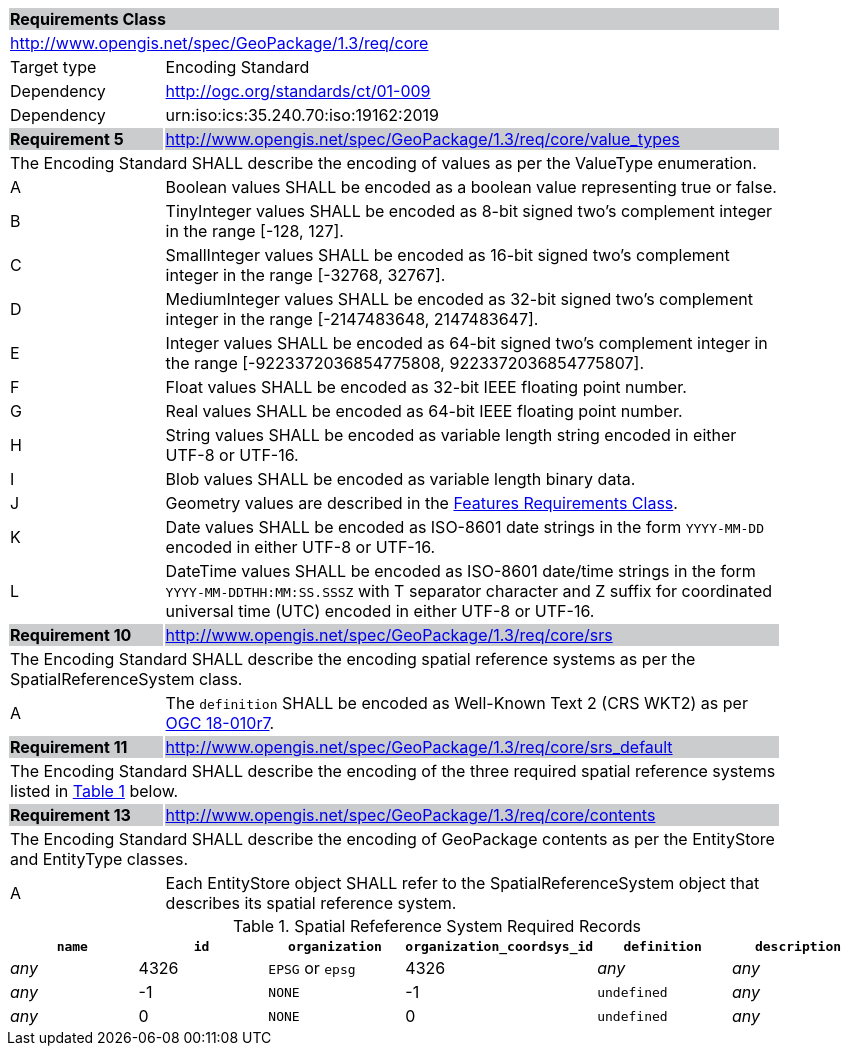 [[rc_core]]

[cols="1,4",width="90%"]
|===
2+|*Requirements Class* {set:cellbgcolor:#CACCCE}
2+|http://www.opengis.net/spec/GeoPackage/1.3/req/core {set:cellbgcolor:#FFFFFF}
|Target type |Encoding Standard
|Dependency |http://ogc.org/standards/ct/01-009
|Dependency |urn:iso:ics:35.240.70:iso:19162:2019
|*Requirement 5* {set:cellbgcolor:#CACCCE} |http://www.opengis.net/spec/GeoPackage/1.3/req/core/value_types +
2+| The Encoding Standard SHALL describe the encoding of values as per the ValueType enumeration. {set:cellbgcolor:#FFFFFF}
|A | Boolean values SHALL be encoded as a boolean value representing true or false.
|B | TinyInteger values SHALL be encoded as 8-bit signed two’s complement integer in the range [-128, 127].
|C | SmallInteger values SHALL be encoded as 16-bit signed two’s complement integer in the range [-32768, 32767].
|D | MediumInteger values SHALL be encoded as 32-bit signed two’s complement integer in the range [-2147483648, 2147483647].
|E | Integer values SHALL be encoded as 64-bit signed two’s complement integer in the range [-9223372036854775808, 9223372036854775807].
|F | Float values SHALL be encoded as 32-bit IEEE floating point number.
|G | Real values SHALL be encoded as 64-bit IEEE floating point number.
|H | String values SHALL be encoded as variable length string encoded in either UTF-8 or UTF-16.
|I | Blob values SHALL be encoded as variable length binary data.
|J | Geometry values are described in the <<rc_features,Features Requirements Class>>.
|K | Date values SHALL be encoded as ISO-8601 date strings in the form `YYYY-MM-DD` encoded in either UTF-8 or UTF-16.
|L | DateTime values SHALL be encoded as ISO-8601 date/time strings in the form `YYYY-MM-DDTHH:MM:SS.SSSZ` with T separator character and Z suffix for coordinated universal time (UTC) encoded in either UTF-8 or UTF-16.
|*Requirement 10* {set:cellbgcolor:#CACCCE} |http://www.opengis.net/spec/GeoPackage/1.3/req/core/srs +
2+|The Encoding Standard SHALL describe the encoding spatial reference systems as per the SpatialReferenceSystem class. {set:cellbgcolor:#FFFFFF}
|A | The `definition` SHALL be encoded as Well-Known Text 2 (CRS WKT2) as per <<OGC-18-010r7,OGC 18-010r7>>.
|*Requirement 11* {set:cellbgcolor:#CACCCE} |http://www.opengis.net/spec/GeoPackage/1.3/req/core/srs_default +
2+|The Encoding Standard SHALL describe the encoding of the three required spatial reference systems listed in <<gpkg_spatial_ref_sys_records>> below. {set:cellbgcolor:#FFFFFF}
|*Requirement 13* {set:cellbgcolor:#CACCCE} |http://www.opengis.net/spec/GeoPackage/1.3/req/core/contents +
2+| The Encoding Standard SHALL describe the encoding of GeoPackage contents as per the EntityStore and EntityType classes. {set:cellbgcolor:#FFFFFF}
|A| Each EntityStore object SHALL refer to the SpatialReferenceSystem object that describes its spatial reference system.
|===

[#gpkg_spatial_ref_sys_records,reftext='{table-caption} {counter:table-num}']
.Spatial Refeference System Required Records
[cols=",,,,,",options="header",]
|====
|`name`|`id`|`organization`|`organization_coordsys_id`|`definition`|`description`
|_any_|4326|`EPSG` or `epsg`|4326|_any_|_any_
|_any_|-1|`NONE`|-1|`undefined`|_any_
|_any_|0|`NONE`|0|`undefined`|_any_
|====
